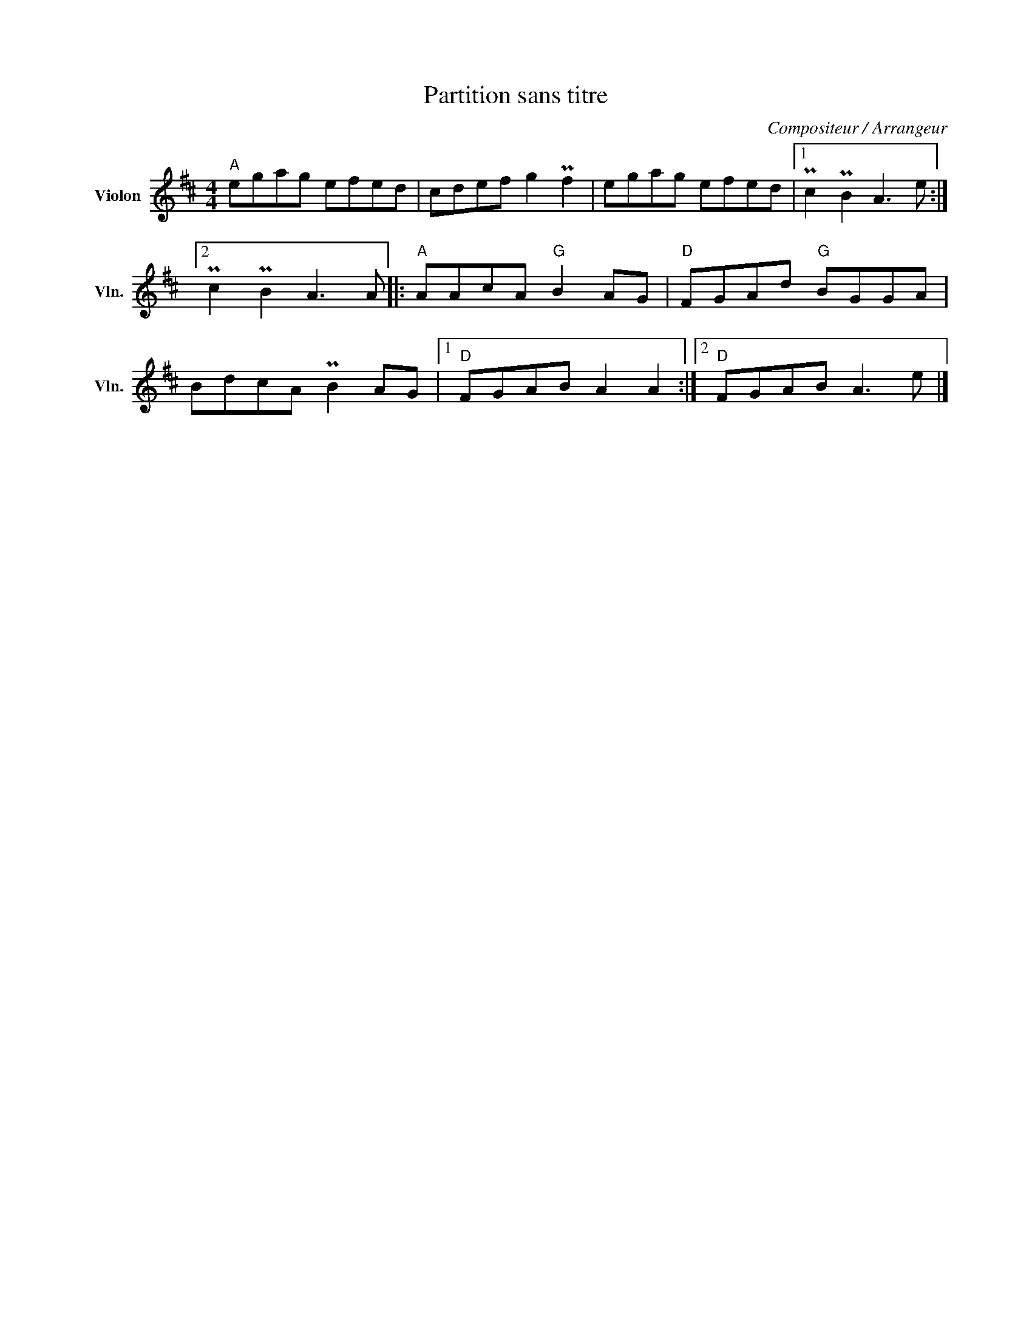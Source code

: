 X:1
T:Partition sans titre
C:Compositeur / Arrangeur
L:1/8
M:4/4
I:linebreak $
K:D
V:1 treble nm="Violon" snm="Vln."
V:1
"A" egag efed | cdef g2 Pf2 | egag efed |1 Pc2 PB2 A3 e :|2 Pc2 PB2 A3 A |:"A" AAcA"G" B2 AG | %6
"D" FGAd"G" BGGA | BdcA PB2 AG |1"D" FGAB A2 A2 :|2"D" FGAB A3 e |] %10
